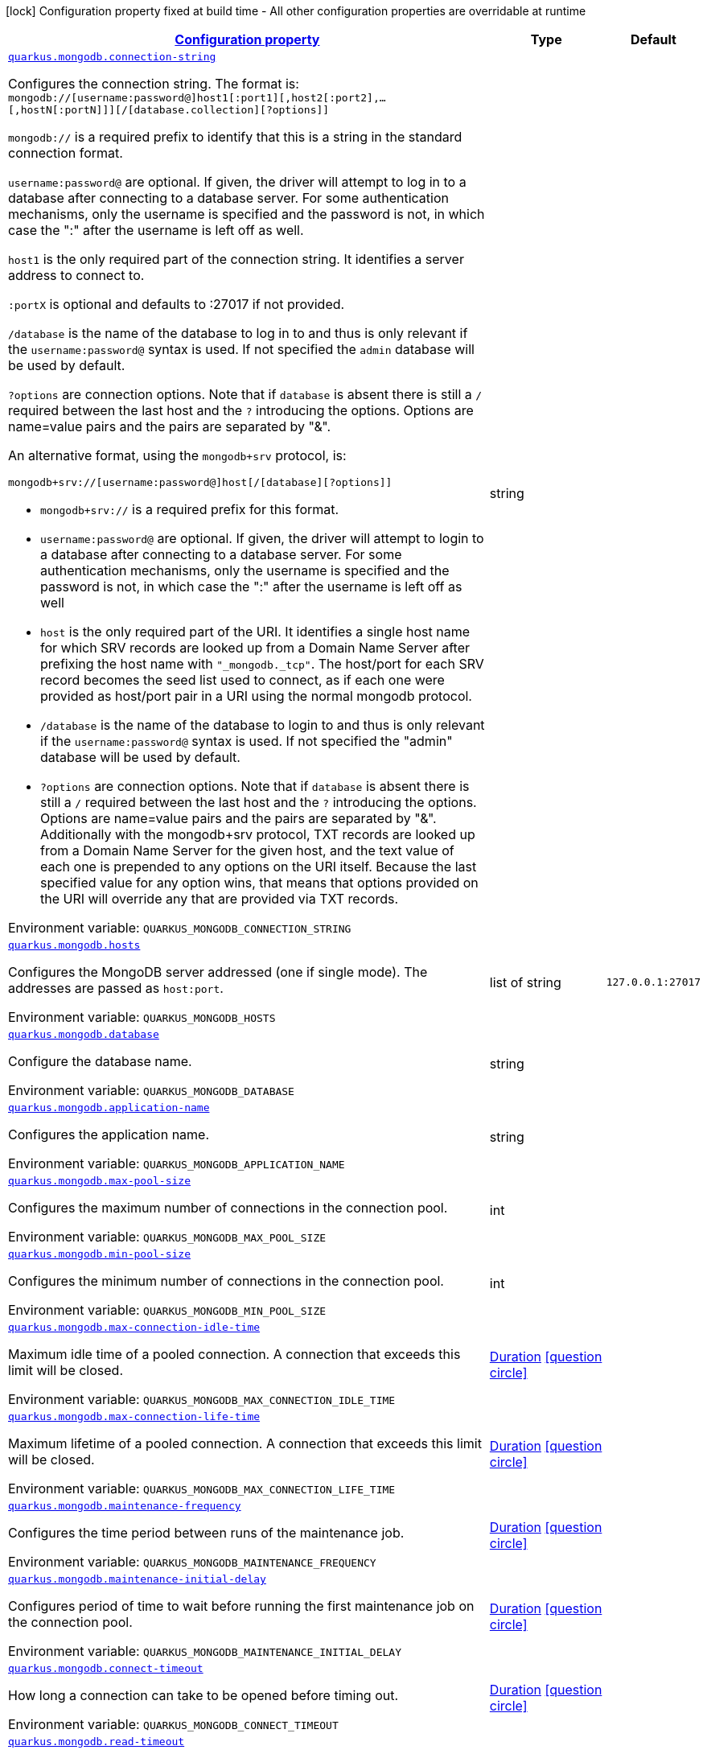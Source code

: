 
:summaryTableId: quarkus-mongodb-mongodb-config
[.configuration-legend]
icon:lock[title=Fixed at build time] Configuration property fixed at build time - All other configuration properties are overridable at runtime
[.configuration-reference, cols="80,.^10,.^10"]
|===

h|[[quarkus-mongodb-mongodb-config_configuration]]link:#quarkus-mongodb-mongodb-config_configuration[Configuration property]

h|Type
h|Default

a| [[quarkus-mongodb-mongodb-config_quarkus.mongodb.connection-string]]`link:#quarkus-mongodb-mongodb-config_quarkus.mongodb.connection-string[quarkus.mongodb.connection-string]`


[.description]
--
Configures the connection string. The format is: `mongodb://++[++username:password@++]++host1++[++:port1++][++,host2++[++:port2++]++,...++[++,hostN++[++:portN++]]][++/++[++database.collection++][++?options++]]++`

`mongodb://` is a required prefix to identify that this is a string in the standard connection format.

`username:password@` are optional. If given, the driver will attempt to log in to a database after connecting to a database server. For some authentication mechanisms, only the username is specified and the password is not, in which case the ":" after the username is left off as well.

`host1` is the only required part of the connection string. It identifies a server address to connect to.

`:portX` is optional and defaults to :27017 if not provided.

`/database` is the name of the database to log in to and thus is only relevant if the `username:password@` syntax is used. If not specified the `admin` database will be used by default.

`?options` are connection options. Note that if `database` is absent there is still a `/` required between the last host and the `?` introducing the options. Options are name=value pairs and the pairs are separated by "&".

An alternative format, using the `mongodb{plus}srv` protocol, is:

```
mongodb+srv://[username:password@]host[/[database][?options]]
```



 - `mongodb{plus}srv://` is a required prefix for this format.
 - `username:password@` are optional. If given, the driver will attempt to login to a database after connecting to a database server. For some authentication mechanisms, only the username is specified and the password is not, in which case the ":" after the username is left off as well
 - `host` is the only required part of the URI. It identifies a single host name for which SRV records are looked up from a Domain Name Server after prefixing the host name with `"_mongodb._tcp"`. The host/port for each SRV record becomes the seed list used to connect, as if each one were provided as host/port pair in a URI using the normal mongodb protocol.
 - `/database` is the name of the database to login to and thus is only relevant if the `username:password@` syntax is used. If not specified the "admin" database will be used by default.
 - `?options` are connection options. Note that if `database` is absent there is still a `/` required between the last host and the `?` introducing the options. Options are name=value pairs and the pairs are separated by "&". Additionally with the mongodb{plus}srv protocol, TXT records are looked up from a Domain Name Server for the given host, and the text value of each one is prepended to any options on the URI itself. Because the last specified value for any option wins, that means that options provided on the URI will override any that are provided via TXT records.

ifdef::add-copy-button-to-env-var[]
Environment variable: env_var_with_copy_button:+++QUARKUS_MONGODB_CONNECTION_STRING+++[]
endif::add-copy-button-to-env-var[]
ifndef::add-copy-button-to-env-var[]
Environment variable: `+++QUARKUS_MONGODB_CONNECTION_STRING+++`
endif::add-copy-button-to-env-var[]
--|string 
|


a| [[quarkus-mongodb-mongodb-config_quarkus.mongodb.hosts]]`link:#quarkus-mongodb-mongodb-config_quarkus.mongodb.hosts[quarkus.mongodb.hosts]`


[.description]
--
Configures the MongoDB server addressed (one if single mode). The addresses are passed as `host:port`.

ifdef::add-copy-button-to-env-var[]
Environment variable: env_var_with_copy_button:+++QUARKUS_MONGODB_HOSTS+++[]
endif::add-copy-button-to-env-var[]
ifndef::add-copy-button-to-env-var[]
Environment variable: `+++QUARKUS_MONGODB_HOSTS+++`
endif::add-copy-button-to-env-var[]
--|list of string 
|`127.0.0.1:27017`


a| [[quarkus-mongodb-mongodb-config_quarkus.mongodb.database]]`link:#quarkus-mongodb-mongodb-config_quarkus.mongodb.database[quarkus.mongodb.database]`


[.description]
--
Configure the database name.

ifdef::add-copy-button-to-env-var[]
Environment variable: env_var_with_copy_button:+++QUARKUS_MONGODB_DATABASE+++[]
endif::add-copy-button-to-env-var[]
ifndef::add-copy-button-to-env-var[]
Environment variable: `+++QUARKUS_MONGODB_DATABASE+++`
endif::add-copy-button-to-env-var[]
--|string 
|


a| [[quarkus-mongodb-mongodb-config_quarkus.mongodb.application-name]]`link:#quarkus-mongodb-mongodb-config_quarkus.mongodb.application-name[quarkus.mongodb.application-name]`


[.description]
--
Configures the application name.

ifdef::add-copy-button-to-env-var[]
Environment variable: env_var_with_copy_button:+++QUARKUS_MONGODB_APPLICATION_NAME+++[]
endif::add-copy-button-to-env-var[]
ifndef::add-copy-button-to-env-var[]
Environment variable: `+++QUARKUS_MONGODB_APPLICATION_NAME+++`
endif::add-copy-button-to-env-var[]
--|string 
|


a| [[quarkus-mongodb-mongodb-config_quarkus.mongodb.max-pool-size]]`link:#quarkus-mongodb-mongodb-config_quarkus.mongodb.max-pool-size[quarkus.mongodb.max-pool-size]`


[.description]
--
Configures the maximum number of connections in the connection pool.

ifdef::add-copy-button-to-env-var[]
Environment variable: env_var_with_copy_button:+++QUARKUS_MONGODB_MAX_POOL_SIZE+++[]
endif::add-copy-button-to-env-var[]
ifndef::add-copy-button-to-env-var[]
Environment variable: `+++QUARKUS_MONGODB_MAX_POOL_SIZE+++`
endif::add-copy-button-to-env-var[]
--|int 
|


a| [[quarkus-mongodb-mongodb-config_quarkus.mongodb.min-pool-size]]`link:#quarkus-mongodb-mongodb-config_quarkus.mongodb.min-pool-size[quarkus.mongodb.min-pool-size]`


[.description]
--
Configures the minimum number of connections in the connection pool.

ifdef::add-copy-button-to-env-var[]
Environment variable: env_var_with_copy_button:+++QUARKUS_MONGODB_MIN_POOL_SIZE+++[]
endif::add-copy-button-to-env-var[]
ifndef::add-copy-button-to-env-var[]
Environment variable: `+++QUARKUS_MONGODB_MIN_POOL_SIZE+++`
endif::add-copy-button-to-env-var[]
--|int 
|


a| [[quarkus-mongodb-mongodb-config_quarkus.mongodb.max-connection-idle-time]]`link:#quarkus-mongodb-mongodb-config_quarkus.mongodb.max-connection-idle-time[quarkus.mongodb.max-connection-idle-time]`


[.description]
--
Maximum idle time of a pooled connection. A connection that exceeds this limit will be closed.

ifdef::add-copy-button-to-env-var[]
Environment variable: env_var_with_copy_button:+++QUARKUS_MONGODB_MAX_CONNECTION_IDLE_TIME+++[]
endif::add-copy-button-to-env-var[]
ifndef::add-copy-button-to-env-var[]
Environment variable: `+++QUARKUS_MONGODB_MAX_CONNECTION_IDLE_TIME+++`
endif::add-copy-button-to-env-var[]
--|link:https://docs.oracle.com/javase/8/docs/api/java/time/Duration.html[Duration]
  link:#duration-note-anchor-{summaryTableId}[icon:question-circle[], title=More information about the Duration format]
|


a| [[quarkus-mongodb-mongodb-config_quarkus.mongodb.max-connection-life-time]]`link:#quarkus-mongodb-mongodb-config_quarkus.mongodb.max-connection-life-time[quarkus.mongodb.max-connection-life-time]`


[.description]
--
Maximum lifetime of a pooled connection. A connection that exceeds this limit will be closed.

ifdef::add-copy-button-to-env-var[]
Environment variable: env_var_with_copy_button:+++QUARKUS_MONGODB_MAX_CONNECTION_LIFE_TIME+++[]
endif::add-copy-button-to-env-var[]
ifndef::add-copy-button-to-env-var[]
Environment variable: `+++QUARKUS_MONGODB_MAX_CONNECTION_LIFE_TIME+++`
endif::add-copy-button-to-env-var[]
--|link:https://docs.oracle.com/javase/8/docs/api/java/time/Duration.html[Duration]
  link:#duration-note-anchor-{summaryTableId}[icon:question-circle[], title=More information about the Duration format]
|


a| [[quarkus-mongodb-mongodb-config_quarkus.mongodb.maintenance-frequency]]`link:#quarkus-mongodb-mongodb-config_quarkus.mongodb.maintenance-frequency[quarkus.mongodb.maintenance-frequency]`


[.description]
--
Configures the time period between runs of the maintenance job.

ifdef::add-copy-button-to-env-var[]
Environment variable: env_var_with_copy_button:+++QUARKUS_MONGODB_MAINTENANCE_FREQUENCY+++[]
endif::add-copy-button-to-env-var[]
ifndef::add-copy-button-to-env-var[]
Environment variable: `+++QUARKUS_MONGODB_MAINTENANCE_FREQUENCY+++`
endif::add-copy-button-to-env-var[]
--|link:https://docs.oracle.com/javase/8/docs/api/java/time/Duration.html[Duration]
  link:#duration-note-anchor-{summaryTableId}[icon:question-circle[], title=More information about the Duration format]
|


a| [[quarkus-mongodb-mongodb-config_quarkus.mongodb.maintenance-initial-delay]]`link:#quarkus-mongodb-mongodb-config_quarkus.mongodb.maintenance-initial-delay[quarkus.mongodb.maintenance-initial-delay]`


[.description]
--
Configures period of time to wait before running the first maintenance job on the connection pool.

ifdef::add-copy-button-to-env-var[]
Environment variable: env_var_with_copy_button:+++QUARKUS_MONGODB_MAINTENANCE_INITIAL_DELAY+++[]
endif::add-copy-button-to-env-var[]
ifndef::add-copy-button-to-env-var[]
Environment variable: `+++QUARKUS_MONGODB_MAINTENANCE_INITIAL_DELAY+++`
endif::add-copy-button-to-env-var[]
--|link:https://docs.oracle.com/javase/8/docs/api/java/time/Duration.html[Duration]
  link:#duration-note-anchor-{summaryTableId}[icon:question-circle[], title=More information about the Duration format]
|


a| [[quarkus-mongodb-mongodb-config_quarkus.mongodb.connect-timeout]]`link:#quarkus-mongodb-mongodb-config_quarkus.mongodb.connect-timeout[quarkus.mongodb.connect-timeout]`


[.description]
--
How long a connection can take to be opened before timing out.

ifdef::add-copy-button-to-env-var[]
Environment variable: env_var_with_copy_button:+++QUARKUS_MONGODB_CONNECT_TIMEOUT+++[]
endif::add-copy-button-to-env-var[]
ifndef::add-copy-button-to-env-var[]
Environment variable: `+++QUARKUS_MONGODB_CONNECT_TIMEOUT+++`
endif::add-copy-button-to-env-var[]
--|link:https://docs.oracle.com/javase/8/docs/api/java/time/Duration.html[Duration]
  link:#duration-note-anchor-{summaryTableId}[icon:question-circle[], title=More information about the Duration format]
|


a| [[quarkus-mongodb-mongodb-config_quarkus.mongodb.read-timeout]]`link:#quarkus-mongodb-mongodb-config_quarkus.mongodb.read-timeout[quarkus.mongodb.read-timeout]`


[.description]
--
How long a socket read can take before timing out.

ifdef::add-copy-button-to-env-var[]
Environment variable: env_var_with_copy_button:+++QUARKUS_MONGODB_READ_TIMEOUT+++[]
endif::add-copy-button-to-env-var[]
ifndef::add-copy-button-to-env-var[]
Environment variable: `+++QUARKUS_MONGODB_READ_TIMEOUT+++`
endif::add-copy-button-to-env-var[]
--|link:https://docs.oracle.com/javase/8/docs/api/java/time/Duration.html[Duration]
  link:#duration-note-anchor-{summaryTableId}[icon:question-circle[], title=More information about the Duration format]
|


a| [[quarkus-mongodb-mongodb-config_quarkus.mongodb.tls-insecure]]`link:#quarkus-mongodb-mongodb-config_quarkus.mongodb.tls-insecure[quarkus.mongodb.tls-insecure]`


[.description]
--
If connecting with TLS, this option enables insecure TLS connections.

ifdef::add-copy-button-to-env-var[]
Environment variable: env_var_with_copy_button:+++QUARKUS_MONGODB_TLS_INSECURE+++[]
endif::add-copy-button-to-env-var[]
ifndef::add-copy-button-to-env-var[]
Environment variable: `+++QUARKUS_MONGODB_TLS_INSECURE+++`
endif::add-copy-button-to-env-var[]
--|boolean 
|`false`


a| [[quarkus-mongodb-mongodb-config_quarkus.mongodb.tls]]`link:#quarkus-mongodb-mongodb-config_quarkus.mongodb.tls[quarkus.mongodb.tls]`


[.description]
--
Whether to connect using TLS.

ifdef::add-copy-button-to-env-var[]
Environment variable: env_var_with_copy_button:+++QUARKUS_MONGODB_TLS+++[]
endif::add-copy-button-to-env-var[]
ifndef::add-copy-button-to-env-var[]
Environment variable: `+++QUARKUS_MONGODB_TLS+++`
endif::add-copy-button-to-env-var[]
--|boolean 
|`false`


a| [[quarkus-mongodb-mongodb-config_quarkus.mongodb.replica-set-name]]`link:#quarkus-mongodb-mongodb-config_quarkus.mongodb.replica-set-name[quarkus.mongodb.replica-set-name]`


[.description]
--
Implies that the hosts given are a seed list, and the driver will attempt to find all members of the set.

ifdef::add-copy-button-to-env-var[]
Environment variable: env_var_with_copy_button:+++QUARKUS_MONGODB_REPLICA_SET_NAME+++[]
endif::add-copy-button-to-env-var[]
ifndef::add-copy-button-to-env-var[]
Environment variable: `+++QUARKUS_MONGODB_REPLICA_SET_NAME+++`
endif::add-copy-button-to-env-var[]
--|string 
|


a| [[quarkus-mongodb-mongodb-config_quarkus.mongodb.server-selection-timeout]]`link:#quarkus-mongodb-mongodb-config_quarkus.mongodb.server-selection-timeout[quarkus.mongodb.server-selection-timeout]`


[.description]
--
How long the driver will wait for server selection to succeed before throwing an exception.

ifdef::add-copy-button-to-env-var[]
Environment variable: env_var_with_copy_button:+++QUARKUS_MONGODB_SERVER_SELECTION_TIMEOUT+++[]
endif::add-copy-button-to-env-var[]
ifndef::add-copy-button-to-env-var[]
Environment variable: `+++QUARKUS_MONGODB_SERVER_SELECTION_TIMEOUT+++`
endif::add-copy-button-to-env-var[]
--|link:https://docs.oracle.com/javase/8/docs/api/java/time/Duration.html[Duration]
  link:#duration-note-anchor-{summaryTableId}[icon:question-circle[], title=More information about the Duration format]
|


a| [[quarkus-mongodb-mongodb-config_quarkus.mongodb.local-threshold]]`link:#quarkus-mongodb-mongodb-config_quarkus.mongodb.local-threshold[quarkus.mongodb.local-threshold]`


[.description]
--
When choosing among multiple MongoDB servers to send a request, the driver will only send that request to a server whose ping time is less than or equal to the server with the fastest ping time plus the local threshold.

ifdef::add-copy-button-to-env-var[]
Environment variable: env_var_with_copy_button:+++QUARKUS_MONGODB_LOCAL_THRESHOLD+++[]
endif::add-copy-button-to-env-var[]
ifndef::add-copy-button-to-env-var[]
Environment variable: `+++QUARKUS_MONGODB_LOCAL_THRESHOLD+++`
endif::add-copy-button-to-env-var[]
--|link:https://docs.oracle.com/javase/8/docs/api/java/time/Duration.html[Duration]
  link:#duration-note-anchor-{summaryTableId}[icon:question-circle[], title=More information about the Duration format]
|


a| [[quarkus-mongodb-mongodb-config_quarkus.mongodb.heartbeat-frequency]]`link:#quarkus-mongodb-mongodb-config_quarkus.mongodb.heartbeat-frequency[quarkus.mongodb.heartbeat-frequency]`


[.description]
--
The frequency that the driver will attempt to determine the current state of each server in the cluster.

ifdef::add-copy-button-to-env-var[]
Environment variable: env_var_with_copy_button:+++QUARKUS_MONGODB_HEARTBEAT_FREQUENCY+++[]
endif::add-copy-button-to-env-var[]
ifndef::add-copy-button-to-env-var[]
Environment variable: `+++QUARKUS_MONGODB_HEARTBEAT_FREQUENCY+++`
endif::add-copy-button-to-env-var[]
--|link:https://docs.oracle.com/javase/8/docs/api/java/time/Duration.html[Duration]
  link:#duration-note-anchor-{summaryTableId}[icon:question-circle[], title=More information about the Duration format]
|


a| [[quarkus-mongodb-mongodb-config_quarkus.mongodb.read-concern]]`link:#quarkus-mongodb-mongodb-config_quarkus.mongodb.read-concern[quarkus.mongodb.read-concern]`


[.description]
--
Configures the read concern. Supported values are: `local++\|++majority++\|++linearizable++\|++snapshot++\|++available`

ifdef::add-copy-button-to-env-var[]
Environment variable: env_var_with_copy_button:+++QUARKUS_MONGODB_READ_CONCERN+++[]
endif::add-copy-button-to-env-var[]
ifndef::add-copy-button-to-env-var[]
Environment variable: `+++QUARKUS_MONGODB_READ_CONCERN+++`
endif::add-copy-button-to-env-var[]
--|string 
|


a| [[quarkus-mongodb-mongodb-config_quarkus.mongodb.read-preference]]`link:#quarkus-mongodb-mongodb-config_quarkus.mongodb.read-preference[quarkus.mongodb.read-preference]`


[.description]
--
Configures the read preference. Supported values are: `primary++\|++primaryPreferred++\|++secondary++\|++secondaryPreferred++\|++nearest`

ifdef::add-copy-button-to-env-var[]
Environment variable: env_var_with_copy_button:+++QUARKUS_MONGODB_READ_PREFERENCE+++[]
endif::add-copy-button-to-env-var[]
ifndef::add-copy-button-to-env-var[]
Environment variable: `+++QUARKUS_MONGODB_READ_PREFERENCE+++`
endif::add-copy-button-to-env-var[]
--|string 
|


a| [[quarkus-mongodb-mongodb-config_quarkus.mongodb.health.database]]`link:#quarkus-mongodb-mongodb-config_quarkus.mongodb.health.database[quarkus.mongodb.health.database]`


[.description]
--
The database used during the readiness health checks

ifdef::add-copy-button-to-env-var[]
Environment variable: env_var_with_copy_button:+++QUARKUS_MONGODB_HEALTH_DATABASE+++[]
endif::add-copy-button-to-env-var[]
ifndef::add-copy-button-to-env-var[]
Environment variable: `+++QUARKUS_MONGODB_HEALTH_DATABASE+++`
endif::add-copy-button-to-env-var[]
--|string 
|`admin`


a| [[quarkus-mongodb-mongodb-config_quarkus.mongodb.dns.server-host]]`link:#quarkus-mongodb-mongodb-config_quarkus.mongodb.dns.server-host[quarkus.mongodb.dns.server-host]`


[.description]
--
This property configures the DNS server. If the server is not set, it tries to read the first `nameserver` from `/etc /resolv.conf` (if the file exists), otherwise fallback to the default.

ifdef::add-copy-button-to-env-var[]
Environment variable: env_var_with_copy_button:+++QUARKUS_MONGODB_DNS_SERVER_HOST+++[]
endif::add-copy-button-to-env-var[]
ifndef::add-copy-button-to-env-var[]
Environment variable: `+++QUARKUS_MONGODB_DNS_SERVER_HOST+++`
endif::add-copy-button-to-env-var[]
--|string 
|


a| [[quarkus-mongodb-mongodb-config_quarkus.mongodb.dns.server-port]]`link:#quarkus-mongodb-mongodb-config_quarkus.mongodb.dns.server-port[quarkus.mongodb.dns.server-port]`


[.description]
--
This property configures the DNS server port.

ifdef::add-copy-button-to-env-var[]
Environment variable: env_var_with_copy_button:+++QUARKUS_MONGODB_DNS_SERVER_PORT+++[]
endif::add-copy-button-to-env-var[]
ifndef::add-copy-button-to-env-var[]
Environment variable: `+++QUARKUS_MONGODB_DNS_SERVER_PORT+++`
endif::add-copy-button-to-env-var[]
--|int 
|`53`


a| [[quarkus-mongodb-mongodb-config_quarkus.mongodb.dns.lookup-timeout]]`link:#quarkus-mongodb-mongodb-config_quarkus.mongodb.dns.lookup-timeout[quarkus.mongodb.dns.lookup-timeout]`


[.description]
--
If `native.dns.use-vertx-dns-resolver` is set to `true`, this property configures the DNS lookup timeout duration.

ifdef::add-copy-button-to-env-var[]
Environment variable: env_var_with_copy_button:+++QUARKUS_MONGODB_DNS_LOOKUP_TIMEOUT+++[]
endif::add-copy-button-to-env-var[]
ifndef::add-copy-button-to-env-var[]
Environment variable: `+++QUARKUS_MONGODB_DNS_LOOKUP_TIMEOUT+++`
endif::add-copy-button-to-env-var[]
--|link:https://docs.oracle.com/javase/8/docs/api/java/time/Duration.html[Duration]
  link:#duration-note-anchor-{summaryTableId}[icon:question-circle[], title=More information about the Duration format]
|`5S`


a| [[quarkus-mongodb-mongodb-config_quarkus.mongodb.dns.log-activity]]`link:#quarkus-mongodb-mongodb-config_quarkus.mongodb.dns.log-activity[quarkus.mongodb.dns.log-activity]`


[.description]
--
This property enables the logging ot the DNS lookup. It can be useful to understand why the lookup fails.

ifdef::add-copy-button-to-env-var[]
Environment variable: env_var_with_copy_button:+++QUARKUS_MONGODB_DNS_LOG_ACTIVITY+++[]
endif::add-copy-button-to-env-var[]
ifndef::add-copy-button-to-env-var[]
Environment variable: `+++QUARKUS_MONGODB_DNS_LOG_ACTIVITY+++`
endif::add-copy-button-to-env-var[]
--|boolean 
|`false`


a| [[quarkus-mongodb-mongodb-config_quarkus.mongodb.-mongo-client-configs-.connection-string]]`link:#quarkus-mongodb-mongodb-config_quarkus.mongodb.-mongo-client-configs-.connection-string[quarkus.mongodb."mongo-client-configs".connection-string]`


[.description]
--
Configures the connection string. The format is: `mongodb://++[++username:password@++]++host1++[++:port1++][++,host2++[++:port2++]++,...++[++,hostN++[++:portN++]]][++/++[++database.collection++][++?options++]]++`

`mongodb://` is a required prefix to identify that this is a string in the standard connection format.

`username:password@` are optional. If given, the driver will attempt to log in to a database after connecting to a database server. For some authentication mechanisms, only the username is specified and the password is not, in which case the ":" after the username is left off as well.

`host1` is the only required part of the connection string. It identifies a server address to connect to.

`:portX` is optional and defaults to :27017 if not provided.

`/database` is the name of the database to log in to and thus is only relevant if the `username:password@` syntax is used. If not specified the `admin` database will be used by default.

`?options` are connection options. Note that if `database` is absent there is still a `/` required between the last host and the `?` introducing the options. Options are name=value pairs and the pairs are separated by "&".

An alternative format, using the `mongodb{plus}srv` protocol, is:

```
mongodb+srv://[username:password@]host[/[database][?options]]
```



 - `mongodb{plus}srv://` is a required prefix for this format.
 - `username:password@` are optional. If given, the driver will attempt to login to a database after connecting to a database server. For some authentication mechanisms, only the username is specified and the password is not, in which case the ":" after the username is left off as well
 - `host` is the only required part of the URI. It identifies a single host name for which SRV records are looked up from a Domain Name Server after prefixing the host name with `"_mongodb._tcp"`. The host/port for each SRV record becomes the seed list used to connect, as if each one were provided as host/port pair in a URI using the normal mongodb protocol.
 - `/database` is the name of the database to login to and thus is only relevant if the `username:password@` syntax is used. If not specified the "admin" database will be used by default.
 - `?options` are connection options. Note that if `database` is absent there is still a `/` required between the last host and the `?` introducing the options. Options are name=value pairs and the pairs are separated by "&". Additionally with the mongodb{plus}srv protocol, TXT records are looked up from a Domain Name Server for the given host, and the text value of each one is prepended to any options on the URI itself. Because the last specified value for any option wins, that means that options provided on the URI will override any that are provided via TXT records.

ifdef::add-copy-button-to-env-var[]
Environment variable: env_var_with_copy_button:+++QUARKUS_MONGODB__MONGO_CLIENT_CONFIGS__CONNECTION_STRING+++[]
endif::add-copy-button-to-env-var[]
ifndef::add-copy-button-to-env-var[]
Environment variable: `+++QUARKUS_MONGODB__MONGO_CLIENT_CONFIGS__CONNECTION_STRING+++`
endif::add-copy-button-to-env-var[]
--|string 
|


a| [[quarkus-mongodb-mongodb-config_quarkus.mongodb.-mongo-client-configs-.hosts]]`link:#quarkus-mongodb-mongodb-config_quarkus.mongodb.-mongo-client-configs-.hosts[quarkus.mongodb."mongo-client-configs".hosts]`


[.description]
--
Configures the MongoDB server addressed (one if single mode). The addresses are passed as `host:port`.

ifdef::add-copy-button-to-env-var[]
Environment variable: env_var_with_copy_button:+++QUARKUS_MONGODB__MONGO_CLIENT_CONFIGS__HOSTS+++[]
endif::add-copy-button-to-env-var[]
ifndef::add-copy-button-to-env-var[]
Environment variable: `+++QUARKUS_MONGODB__MONGO_CLIENT_CONFIGS__HOSTS+++`
endif::add-copy-button-to-env-var[]
--|list of string 
|`127.0.0.1:27017`


a| [[quarkus-mongodb-mongodb-config_quarkus.mongodb.-mongo-client-configs-.database]]`link:#quarkus-mongodb-mongodb-config_quarkus.mongodb.-mongo-client-configs-.database[quarkus.mongodb."mongo-client-configs".database]`


[.description]
--
Configure the database name.

ifdef::add-copy-button-to-env-var[]
Environment variable: env_var_with_copy_button:+++QUARKUS_MONGODB__MONGO_CLIENT_CONFIGS__DATABASE+++[]
endif::add-copy-button-to-env-var[]
ifndef::add-copy-button-to-env-var[]
Environment variable: `+++QUARKUS_MONGODB__MONGO_CLIENT_CONFIGS__DATABASE+++`
endif::add-copy-button-to-env-var[]
--|string 
|


a| [[quarkus-mongodb-mongodb-config_quarkus.mongodb.-mongo-client-configs-.application-name]]`link:#quarkus-mongodb-mongodb-config_quarkus.mongodb.-mongo-client-configs-.application-name[quarkus.mongodb."mongo-client-configs".application-name]`


[.description]
--
Configures the application name.

ifdef::add-copy-button-to-env-var[]
Environment variable: env_var_with_copy_button:+++QUARKUS_MONGODB__MONGO_CLIENT_CONFIGS__APPLICATION_NAME+++[]
endif::add-copy-button-to-env-var[]
ifndef::add-copy-button-to-env-var[]
Environment variable: `+++QUARKUS_MONGODB__MONGO_CLIENT_CONFIGS__APPLICATION_NAME+++`
endif::add-copy-button-to-env-var[]
--|string 
|


a| [[quarkus-mongodb-mongodb-config_quarkus.mongodb.-mongo-client-configs-.max-pool-size]]`link:#quarkus-mongodb-mongodb-config_quarkus.mongodb.-mongo-client-configs-.max-pool-size[quarkus.mongodb."mongo-client-configs".max-pool-size]`


[.description]
--
Configures the maximum number of connections in the connection pool.

ifdef::add-copy-button-to-env-var[]
Environment variable: env_var_with_copy_button:+++QUARKUS_MONGODB__MONGO_CLIENT_CONFIGS__MAX_POOL_SIZE+++[]
endif::add-copy-button-to-env-var[]
ifndef::add-copy-button-to-env-var[]
Environment variable: `+++QUARKUS_MONGODB__MONGO_CLIENT_CONFIGS__MAX_POOL_SIZE+++`
endif::add-copy-button-to-env-var[]
--|int 
|


a| [[quarkus-mongodb-mongodb-config_quarkus.mongodb.-mongo-client-configs-.min-pool-size]]`link:#quarkus-mongodb-mongodb-config_quarkus.mongodb.-mongo-client-configs-.min-pool-size[quarkus.mongodb."mongo-client-configs".min-pool-size]`


[.description]
--
Configures the minimum number of connections in the connection pool.

ifdef::add-copy-button-to-env-var[]
Environment variable: env_var_with_copy_button:+++QUARKUS_MONGODB__MONGO_CLIENT_CONFIGS__MIN_POOL_SIZE+++[]
endif::add-copy-button-to-env-var[]
ifndef::add-copy-button-to-env-var[]
Environment variable: `+++QUARKUS_MONGODB__MONGO_CLIENT_CONFIGS__MIN_POOL_SIZE+++`
endif::add-copy-button-to-env-var[]
--|int 
|


a| [[quarkus-mongodb-mongodb-config_quarkus.mongodb.-mongo-client-configs-.max-connection-idle-time]]`link:#quarkus-mongodb-mongodb-config_quarkus.mongodb.-mongo-client-configs-.max-connection-idle-time[quarkus.mongodb."mongo-client-configs".max-connection-idle-time]`


[.description]
--
Maximum idle time of a pooled connection. A connection that exceeds this limit will be closed.

ifdef::add-copy-button-to-env-var[]
Environment variable: env_var_with_copy_button:+++QUARKUS_MONGODB__MONGO_CLIENT_CONFIGS__MAX_CONNECTION_IDLE_TIME+++[]
endif::add-copy-button-to-env-var[]
ifndef::add-copy-button-to-env-var[]
Environment variable: `+++QUARKUS_MONGODB__MONGO_CLIENT_CONFIGS__MAX_CONNECTION_IDLE_TIME+++`
endif::add-copy-button-to-env-var[]
--|link:https://docs.oracle.com/javase/8/docs/api/java/time/Duration.html[Duration]
  link:#duration-note-anchor-{summaryTableId}[icon:question-circle[], title=More information about the Duration format]
|


a| [[quarkus-mongodb-mongodb-config_quarkus.mongodb.-mongo-client-configs-.max-connection-life-time]]`link:#quarkus-mongodb-mongodb-config_quarkus.mongodb.-mongo-client-configs-.max-connection-life-time[quarkus.mongodb."mongo-client-configs".max-connection-life-time]`


[.description]
--
Maximum lifetime of a pooled connection. A connection that exceeds this limit will be closed.

ifdef::add-copy-button-to-env-var[]
Environment variable: env_var_with_copy_button:+++QUARKUS_MONGODB__MONGO_CLIENT_CONFIGS__MAX_CONNECTION_LIFE_TIME+++[]
endif::add-copy-button-to-env-var[]
ifndef::add-copy-button-to-env-var[]
Environment variable: `+++QUARKUS_MONGODB__MONGO_CLIENT_CONFIGS__MAX_CONNECTION_LIFE_TIME+++`
endif::add-copy-button-to-env-var[]
--|link:https://docs.oracle.com/javase/8/docs/api/java/time/Duration.html[Duration]
  link:#duration-note-anchor-{summaryTableId}[icon:question-circle[], title=More information about the Duration format]
|


a| [[quarkus-mongodb-mongodb-config_quarkus.mongodb.-mongo-client-configs-.maintenance-frequency]]`link:#quarkus-mongodb-mongodb-config_quarkus.mongodb.-mongo-client-configs-.maintenance-frequency[quarkus.mongodb."mongo-client-configs".maintenance-frequency]`


[.description]
--
Configures the time period between runs of the maintenance job.

ifdef::add-copy-button-to-env-var[]
Environment variable: env_var_with_copy_button:+++QUARKUS_MONGODB__MONGO_CLIENT_CONFIGS__MAINTENANCE_FREQUENCY+++[]
endif::add-copy-button-to-env-var[]
ifndef::add-copy-button-to-env-var[]
Environment variable: `+++QUARKUS_MONGODB__MONGO_CLIENT_CONFIGS__MAINTENANCE_FREQUENCY+++`
endif::add-copy-button-to-env-var[]
--|link:https://docs.oracle.com/javase/8/docs/api/java/time/Duration.html[Duration]
  link:#duration-note-anchor-{summaryTableId}[icon:question-circle[], title=More information about the Duration format]
|


a| [[quarkus-mongodb-mongodb-config_quarkus.mongodb.-mongo-client-configs-.maintenance-initial-delay]]`link:#quarkus-mongodb-mongodb-config_quarkus.mongodb.-mongo-client-configs-.maintenance-initial-delay[quarkus.mongodb."mongo-client-configs".maintenance-initial-delay]`


[.description]
--
Configures period of time to wait before running the first maintenance job on the connection pool.

ifdef::add-copy-button-to-env-var[]
Environment variable: env_var_with_copy_button:+++QUARKUS_MONGODB__MONGO_CLIENT_CONFIGS__MAINTENANCE_INITIAL_DELAY+++[]
endif::add-copy-button-to-env-var[]
ifndef::add-copy-button-to-env-var[]
Environment variable: `+++QUARKUS_MONGODB__MONGO_CLIENT_CONFIGS__MAINTENANCE_INITIAL_DELAY+++`
endif::add-copy-button-to-env-var[]
--|link:https://docs.oracle.com/javase/8/docs/api/java/time/Duration.html[Duration]
  link:#duration-note-anchor-{summaryTableId}[icon:question-circle[], title=More information about the Duration format]
|


a| [[quarkus-mongodb-mongodb-config_quarkus.mongodb.-mongo-client-configs-.connect-timeout]]`link:#quarkus-mongodb-mongodb-config_quarkus.mongodb.-mongo-client-configs-.connect-timeout[quarkus.mongodb."mongo-client-configs".connect-timeout]`


[.description]
--
How long a connection can take to be opened before timing out.

ifdef::add-copy-button-to-env-var[]
Environment variable: env_var_with_copy_button:+++QUARKUS_MONGODB__MONGO_CLIENT_CONFIGS__CONNECT_TIMEOUT+++[]
endif::add-copy-button-to-env-var[]
ifndef::add-copy-button-to-env-var[]
Environment variable: `+++QUARKUS_MONGODB__MONGO_CLIENT_CONFIGS__CONNECT_TIMEOUT+++`
endif::add-copy-button-to-env-var[]
--|link:https://docs.oracle.com/javase/8/docs/api/java/time/Duration.html[Duration]
  link:#duration-note-anchor-{summaryTableId}[icon:question-circle[], title=More information about the Duration format]
|


a| [[quarkus-mongodb-mongodb-config_quarkus.mongodb.-mongo-client-configs-.read-timeout]]`link:#quarkus-mongodb-mongodb-config_quarkus.mongodb.-mongo-client-configs-.read-timeout[quarkus.mongodb."mongo-client-configs".read-timeout]`


[.description]
--
How long a socket read can take before timing out.

ifdef::add-copy-button-to-env-var[]
Environment variable: env_var_with_copy_button:+++QUARKUS_MONGODB__MONGO_CLIENT_CONFIGS__READ_TIMEOUT+++[]
endif::add-copy-button-to-env-var[]
ifndef::add-copy-button-to-env-var[]
Environment variable: `+++QUARKUS_MONGODB__MONGO_CLIENT_CONFIGS__READ_TIMEOUT+++`
endif::add-copy-button-to-env-var[]
--|link:https://docs.oracle.com/javase/8/docs/api/java/time/Duration.html[Duration]
  link:#duration-note-anchor-{summaryTableId}[icon:question-circle[], title=More information about the Duration format]
|


a| [[quarkus-mongodb-mongodb-config_quarkus.mongodb.-mongo-client-configs-.tls-insecure]]`link:#quarkus-mongodb-mongodb-config_quarkus.mongodb.-mongo-client-configs-.tls-insecure[quarkus.mongodb."mongo-client-configs".tls-insecure]`


[.description]
--
If connecting with TLS, this option enables insecure TLS connections.

ifdef::add-copy-button-to-env-var[]
Environment variable: env_var_with_copy_button:+++QUARKUS_MONGODB__MONGO_CLIENT_CONFIGS__TLS_INSECURE+++[]
endif::add-copy-button-to-env-var[]
ifndef::add-copy-button-to-env-var[]
Environment variable: `+++QUARKUS_MONGODB__MONGO_CLIENT_CONFIGS__TLS_INSECURE+++`
endif::add-copy-button-to-env-var[]
--|boolean 
|`false`


a| [[quarkus-mongodb-mongodb-config_quarkus.mongodb.-mongo-client-configs-.tls]]`link:#quarkus-mongodb-mongodb-config_quarkus.mongodb.-mongo-client-configs-.tls[quarkus.mongodb."mongo-client-configs".tls]`


[.description]
--
Whether to connect using TLS.

ifdef::add-copy-button-to-env-var[]
Environment variable: env_var_with_copy_button:+++QUARKUS_MONGODB__MONGO_CLIENT_CONFIGS__TLS+++[]
endif::add-copy-button-to-env-var[]
ifndef::add-copy-button-to-env-var[]
Environment variable: `+++QUARKUS_MONGODB__MONGO_CLIENT_CONFIGS__TLS+++`
endif::add-copy-button-to-env-var[]
--|boolean 
|`false`


a| [[quarkus-mongodb-mongodb-config_quarkus.mongodb.-mongo-client-configs-.replica-set-name]]`link:#quarkus-mongodb-mongodb-config_quarkus.mongodb.-mongo-client-configs-.replica-set-name[quarkus.mongodb."mongo-client-configs".replica-set-name]`


[.description]
--
Implies that the hosts given are a seed list, and the driver will attempt to find all members of the set.

ifdef::add-copy-button-to-env-var[]
Environment variable: env_var_with_copy_button:+++QUARKUS_MONGODB__MONGO_CLIENT_CONFIGS__REPLICA_SET_NAME+++[]
endif::add-copy-button-to-env-var[]
ifndef::add-copy-button-to-env-var[]
Environment variable: `+++QUARKUS_MONGODB__MONGO_CLIENT_CONFIGS__REPLICA_SET_NAME+++`
endif::add-copy-button-to-env-var[]
--|string 
|


a| [[quarkus-mongodb-mongodb-config_quarkus.mongodb.-mongo-client-configs-.server-selection-timeout]]`link:#quarkus-mongodb-mongodb-config_quarkus.mongodb.-mongo-client-configs-.server-selection-timeout[quarkus.mongodb."mongo-client-configs".server-selection-timeout]`


[.description]
--
How long the driver will wait for server selection to succeed before throwing an exception.

ifdef::add-copy-button-to-env-var[]
Environment variable: env_var_with_copy_button:+++QUARKUS_MONGODB__MONGO_CLIENT_CONFIGS__SERVER_SELECTION_TIMEOUT+++[]
endif::add-copy-button-to-env-var[]
ifndef::add-copy-button-to-env-var[]
Environment variable: `+++QUARKUS_MONGODB__MONGO_CLIENT_CONFIGS__SERVER_SELECTION_TIMEOUT+++`
endif::add-copy-button-to-env-var[]
--|link:https://docs.oracle.com/javase/8/docs/api/java/time/Duration.html[Duration]
  link:#duration-note-anchor-{summaryTableId}[icon:question-circle[], title=More information about the Duration format]
|


a| [[quarkus-mongodb-mongodb-config_quarkus.mongodb.-mongo-client-configs-.local-threshold]]`link:#quarkus-mongodb-mongodb-config_quarkus.mongodb.-mongo-client-configs-.local-threshold[quarkus.mongodb."mongo-client-configs".local-threshold]`


[.description]
--
When choosing among multiple MongoDB servers to send a request, the driver will only send that request to a server whose ping time is less than or equal to the server with the fastest ping time plus the local threshold.

ifdef::add-copy-button-to-env-var[]
Environment variable: env_var_with_copy_button:+++QUARKUS_MONGODB__MONGO_CLIENT_CONFIGS__LOCAL_THRESHOLD+++[]
endif::add-copy-button-to-env-var[]
ifndef::add-copy-button-to-env-var[]
Environment variable: `+++QUARKUS_MONGODB__MONGO_CLIENT_CONFIGS__LOCAL_THRESHOLD+++`
endif::add-copy-button-to-env-var[]
--|link:https://docs.oracle.com/javase/8/docs/api/java/time/Duration.html[Duration]
  link:#duration-note-anchor-{summaryTableId}[icon:question-circle[], title=More information about the Duration format]
|


a| [[quarkus-mongodb-mongodb-config_quarkus.mongodb.-mongo-client-configs-.heartbeat-frequency]]`link:#quarkus-mongodb-mongodb-config_quarkus.mongodb.-mongo-client-configs-.heartbeat-frequency[quarkus.mongodb."mongo-client-configs".heartbeat-frequency]`


[.description]
--
The frequency that the driver will attempt to determine the current state of each server in the cluster.

ifdef::add-copy-button-to-env-var[]
Environment variable: env_var_with_copy_button:+++QUARKUS_MONGODB__MONGO_CLIENT_CONFIGS__HEARTBEAT_FREQUENCY+++[]
endif::add-copy-button-to-env-var[]
ifndef::add-copy-button-to-env-var[]
Environment variable: `+++QUARKUS_MONGODB__MONGO_CLIENT_CONFIGS__HEARTBEAT_FREQUENCY+++`
endif::add-copy-button-to-env-var[]
--|link:https://docs.oracle.com/javase/8/docs/api/java/time/Duration.html[Duration]
  link:#duration-note-anchor-{summaryTableId}[icon:question-circle[], title=More information about the Duration format]
|


a| [[quarkus-mongodb-mongodb-config_quarkus.mongodb.-mongo-client-configs-.read-concern]]`link:#quarkus-mongodb-mongodb-config_quarkus.mongodb.-mongo-client-configs-.read-concern[quarkus.mongodb."mongo-client-configs".read-concern]`


[.description]
--
Configures the read concern. Supported values are: `local++\|++majority++\|++linearizable++\|++snapshot++\|++available`

ifdef::add-copy-button-to-env-var[]
Environment variable: env_var_with_copy_button:+++QUARKUS_MONGODB__MONGO_CLIENT_CONFIGS__READ_CONCERN+++[]
endif::add-copy-button-to-env-var[]
ifndef::add-copy-button-to-env-var[]
Environment variable: `+++QUARKUS_MONGODB__MONGO_CLIENT_CONFIGS__READ_CONCERN+++`
endif::add-copy-button-to-env-var[]
--|string 
|


a| [[quarkus-mongodb-mongodb-config_quarkus.mongodb.-mongo-client-configs-.read-preference]]`link:#quarkus-mongodb-mongodb-config_quarkus.mongodb.-mongo-client-configs-.read-preference[quarkus.mongodb."mongo-client-configs".read-preference]`


[.description]
--
Configures the read preference. Supported values are: `primary++\|++primaryPreferred++\|++secondary++\|++secondaryPreferred++\|++nearest`

ifdef::add-copy-button-to-env-var[]
Environment variable: env_var_with_copy_button:+++QUARKUS_MONGODB__MONGO_CLIENT_CONFIGS__READ_PREFERENCE+++[]
endif::add-copy-button-to-env-var[]
ifndef::add-copy-button-to-env-var[]
Environment variable: `+++QUARKUS_MONGODB__MONGO_CLIENT_CONFIGS__READ_PREFERENCE+++`
endif::add-copy-button-to-env-var[]
--|string 
|


a| [[quarkus-mongodb-mongodb-config_quarkus.mongodb.-mongo-client-configs-.health.database]]`link:#quarkus-mongodb-mongodb-config_quarkus.mongodb.-mongo-client-configs-.health.database[quarkus.mongodb."mongo-client-configs".health.database]`


[.description]
--
The database used during the readiness health checks

ifdef::add-copy-button-to-env-var[]
Environment variable: env_var_with_copy_button:+++QUARKUS_MONGODB__MONGO_CLIENT_CONFIGS__HEALTH_DATABASE+++[]
endif::add-copy-button-to-env-var[]
ifndef::add-copy-button-to-env-var[]
Environment variable: `+++QUARKUS_MONGODB__MONGO_CLIENT_CONFIGS__HEALTH_DATABASE+++`
endif::add-copy-button-to-env-var[]
--|string 
|`admin`


h|[[quarkus-mongodb-mongodb-config_quarkus.mongodb.write-concern-write-concern]]link:#quarkus-mongodb-mongodb-config_quarkus.mongodb.write-concern-write-concern[Write concern]

h|Type
h|Default

a| [[quarkus-mongodb-mongodb-config_quarkus.mongodb.write-concern.safe]]`link:#quarkus-mongodb-mongodb-config_quarkus.mongodb.write-concern.safe[quarkus.mongodb.write-concern.safe]`


[.description]
--
Configures the safety. If set to `true`: the driver ensures that all writes are acknowledged by the MongoDB server, or else throws an exception. (see also `w` and `wtimeoutMS`). If set fo
 - `false`: the driver does not ensure that all writes are acknowledged by the MongoDB server.

ifdef::add-copy-button-to-env-var[]
Environment variable: env_var_with_copy_button:+++QUARKUS_MONGODB_WRITE_CONCERN_SAFE+++[]
endif::add-copy-button-to-env-var[]
ifndef::add-copy-button-to-env-var[]
Environment variable: `+++QUARKUS_MONGODB_WRITE_CONCERN_SAFE+++`
endif::add-copy-button-to-env-var[]
--|boolean 
|`true`


a| [[quarkus-mongodb-mongodb-config_quarkus.mongodb.write-concern.journal]]`link:#quarkus-mongodb-mongodb-config_quarkus.mongodb.write-concern.journal[quarkus.mongodb.write-concern.journal]`


[.description]
--
Configures the journal writing aspect. If set to `true`: the driver waits for the server to group commit to the journal file on disk. If set to `false`: the driver does not wait for the server to group commit to the journal file on disk.

ifdef::add-copy-button-to-env-var[]
Environment variable: env_var_with_copy_button:+++QUARKUS_MONGODB_WRITE_CONCERN_JOURNAL+++[]
endif::add-copy-button-to-env-var[]
ifndef::add-copy-button-to-env-var[]
Environment variable: `+++QUARKUS_MONGODB_WRITE_CONCERN_JOURNAL+++`
endif::add-copy-button-to-env-var[]
--|boolean 
|`true`


a| [[quarkus-mongodb-mongodb-config_quarkus.mongodb.write-concern.w]]`link:#quarkus-mongodb-mongodb-config_quarkus.mongodb.write-concern.w[quarkus.mongodb.write-concern.w]`


[.description]
--
When set, the driver adds `w: wValue` to all write commands. It requires `safe` to be `true`. The value is typically a number, but can also be the `majority` string.

ifdef::add-copy-button-to-env-var[]
Environment variable: env_var_with_copy_button:+++QUARKUS_MONGODB_WRITE_CONCERN_W+++[]
endif::add-copy-button-to-env-var[]
ifndef::add-copy-button-to-env-var[]
Environment variable: `+++QUARKUS_MONGODB_WRITE_CONCERN_W+++`
endif::add-copy-button-to-env-var[]
--|string 
|


a| [[quarkus-mongodb-mongodb-config_quarkus.mongodb.write-concern.retry-writes]]`link:#quarkus-mongodb-mongodb-config_quarkus.mongodb.write-concern.retry-writes[quarkus.mongodb.write-concern.retry-writes]`


[.description]
--
If set to `true`, the driver will retry supported write operations if they fail due to a network error.

ifdef::add-copy-button-to-env-var[]
Environment variable: env_var_with_copy_button:+++QUARKUS_MONGODB_WRITE_CONCERN_RETRY_WRITES+++[]
endif::add-copy-button-to-env-var[]
ifndef::add-copy-button-to-env-var[]
Environment variable: `+++QUARKUS_MONGODB_WRITE_CONCERN_RETRY_WRITES+++`
endif::add-copy-button-to-env-var[]
--|boolean 
|`false`


a| [[quarkus-mongodb-mongodb-config_quarkus.mongodb.write-concern.w-timeout]]`link:#quarkus-mongodb-mongodb-config_quarkus.mongodb.write-concern.w-timeout[quarkus.mongodb.write-concern.w-timeout]`


[.description]
--
When set, the driver adds `wtimeout : ms` to all write commands. It requires `safe` to be `true`.

ifdef::add-copy-button-to-env-var[]
Environment variable: env_var_with_copy_button:+++QUARKUS_MONGODB_WRITE_CONCERN_W_TIMEOUT+++[]
endif::add-copy-button-to-env-var[]
ifndef::add-copy-button-to-env-var[]
Environment variable: `+++QUARKUS_MONGODB_WRITE_CONCERN_W_TIMEOUT+++`
endif::add-copy-button-to-env-var[]
--|link:https://docs.oracle.com/javase/8/docs/api/java/time/Duration.html[Duration]
  link:#duration-note-anchor-{summaryTableId}[icon:question-circle[], title=More information about the Duration format]
|


a| [[quarkus-mongodb-mongodb-config_quarkus.mongodb.-mongo-client-configs-.write-concern.safe]]`link:#quarkus-mongodb-mongodb-config_quarkus.mongodb.-mongo-client-configs-.write-concern.safe[quarkus.mongodb."mongo-client-configs".write-concern.safe]`


[.description]
--
Configures the safety. If set to `true`: the driver ensures that all writes are acknowledged by the MongoDB server, or else throws an exception. (see also `w` and `wtimeoutMS`). If set fo
 - `false`: the driver does not ensure that all writes are acknowledged by the MongoDB server.

ifdef::add-copy-button-to-env-var[]
Environment variable: env_var_with_copy_button:+++QUARKUS_MONGODB__MONGO_CLIENT_CONFIGS__WRITE_CONCERN_SAFE+++[]
endif::add-copy-button-to-env-var[]
ifndef::add-copy-button-to-env-var[]
Environment variable: `+++QUARKUS_MONGODB__MONGO_CLIENT_CONFIGS__WRITE_CONCERN_SAFE+++`
endif::add-copy-button-to-env-var[]
--|boolean 
|`true`


a| [[quarkus-mongodb-mongodb-config_quarkus.mongodb.-mongo-client-configs-.write-concern.journal]]`link:#quarkus-mongodb-mongodb-config_quarkus.mongodb.-mongo-client-configs-.write-concern.journal[quarkus.mongodb."mongo-client-configs".write-concern.journal]`


[.description]
--
Configures the journal writing aspect. If set to `true`: the driver waits for the server to group commit to the journal file on disk. If set to `false`: the driver does not wait for the server to group commit to the journal file on disk.

ifdef::add-copy-button-to-env-var[]
Environment variable: env_var_with_copy_button:+++QUARKUS_MONGODB__MONGO_CLIENT_CONFIGS__WRITE_CONCERN_JOURNAL+++[]
endif::add-copy-button-to-env-var[]
ifndef::add-copy-button-to-env-var[]
Environment variable: `+++QUARKUS_MONGODB__MONGO_CLIENT_CONFIGS__WRITE_CONCERN_JOURNAL+++`
endif::add-copy-button-to-env-var[]
--|boolean 
|`true`


a| [[quarkus-mongodb-mongodb-config_quarkus.mongodb.-mongo-client-configs-.write-concern.w]]`link:#quarkus-mongodb-mongodb-config_quarkus.mongodb.-mongo-client-configs-.write-concern.w[quarkus.mongodb."mongo-client-configs".write-concern.w]`


[.description]
--
When set, the driver adds `w: wValue` to all write commands. It requires `safe` to be `true`. The value is typically a number, but can also be the `majority` string.

ifdef::add-copy-button-to-env-var[]
Environment variable: env_var_with_copy_button:+++QUARKUS_MONGODB__MONGO_CLIENT_CONFIGS__WRITE_CONCERN_W+++[]
endif::add-copy-button-to-env-var[]
ifndef::add-copy-button-to-env-var[]
Environment variable: `+++QUARKUS_MONGODB__MONGO_CLIENT_CONFIGS__WRITE_CONCERN_W+++`
endif::add-copy-button-to-env-var[]
--|string 
|


a| [[quarkus-mongodb-mongodb-config_quarkus.mongodb.-mongo-client-configs-.write-concern.retry-writes]]`link:#quarkus-mongodb-mongodb-config_quarkus.mongodb.-mongo-client-configs-.write-concern.retry-writes[quarkus.mongodb."mongo-client-configs".write-concern.retry-writes]`


[.description]
--
If set to `true`, the driver will retry supported write operations if they fail due to a network error.

ifdef::add-copy-button-to-env-var[]
Environment variable: env_var_with_copy_button:+++QUARKUS_MONGODB__MONGO_CLIENT_CONFIGS__WRITE_CONCERN_RETRY_WRITES+++[]
endif::add-copy-button-to-env-var[]
ifndef::add-copy-button-to-env-var[]
Environment variable: `+++QUARKUS_MONGODB__MONGO_CLIENT_CONFIGS__WRITE_CONCERN_RETRY_WRITES+++`
endif::add-copy-button-to-env-var[]
--|boolean 
|`false`


a| [[quarkus-mongodb-mongodb-config_quarkus.mongodb.-mongo-client-configs-.write-concern.w-timeout]]`link:#quarkus-mongodb-mongodb-config_quarkus.mongodb.-mongo-client-configs-.write-concern.w-timeout[quarkus.mongodb."mongo-client-configs".write-concern.w-timeout]`


[.description]
--
When set, the driver adds `wtimeout : ms` to all write commands. It requires `safe` to be `true`.

ifdef::add-copy-button-to-env-var[]
Environment variable: env_var_with_copy_button:+++QUARKUS_MONGODB__MONGO_CLIENT_CONFIGS__WRITE_CONCERN_W_TIMEOUT+++[]
endif::add-copy-button-to-env-var[]
ifndef::add-copy-button-to-env-var[]
Environment variable: `+++QUARKUS_MONGODB__MONGO_CLIENT_CONFIGS__WRITE_CONCERN_W_TIMEOUT+++`
endif::add-copy-button-to-env-var[]
--|link:https://docs.oracle.com/javase/8/docs/api/java/time/Duration.html[Duration]
  link:#duration-note-anchor-{summaryTableId}[icon:question-circle[], title=More information about the Duration format]
|


h|[[quarkus-mongodb-mongodb-config_quarkus.mongodb.credentials-credentials-and-authentication-mechanism]]link:#quarkus-mongodb-mongodb-config_quarkus.mongodb.credentials-credentials-and-authentication-mechanism[Credentials and authentication mechanism]

h|Type
h|Default

a| [[quarkus-mongodb-mongodb-config_quarkus.mongodb.credentials.username]]`link:#quarkus-mongodb-mongodb-config_quarkus.mongodb.credentials.username[quarkus.mongodb.credentials.username]`


[.description]
--
Configures the username.

ifdef::add-copy-button-to-env-var[]
Environment variable: env_var_with_copy_button:+++QUARKUS_MONGODB_CREDENTIALS_USERNAME+++[]
endif::add-copy-button-to-env-var[]
ifndef::add-copy-button-to-env-var[]
Environment variable: `+++QUARKUS_MONGODB_CREDENTIALS_USERNAME+++`
endif::add-copy-button-to-env-var[]
--|string 
|


a| [[quarkus-mongodb-mongodb-config_quarkus.mongodb.credentials.password]]`link:#quarkus-mongodb-mongodb-config_quarkus.mongodb.credentials.password[quarkus.mongodb.credentials.password]`


[.description]
--
Configures the password.

ifdef::add-copy-button-to-env-var[]
Environment variable: env_var_with_copy_button:+++QUARKUS_MONGODB_CREDENTIALS_PASSWORD+++[]
endif::add-copy-button-to-env-var[]
ifndef::add-copy-button-to-env-var[]
Environment variable: `+++QUARKUS_MONGODB_CREDENTIALS_PASSWORD+++`
endif::add-copy-button-to-env-var[]
--|string 
|


a| [[quarkus-mongodb-mongodb-config_quarkus.mongodb.credentials.auth-mechanism]]`link:#quarkus-mongodb-mongodb-config_quarkus.mongodb.credentials.auth-mechanism[quarkus.mongodb.credentials.auth-mechanism]`


[.description]
--
Configures the authentication mechanism to use if a credential was supplied. The default is unspecified, in which case the client will pick the most secure mechanism available based on the sever version. For the GSSAPI and MONGODB-X509 mechanisms, no password is accepted, only the username. Supported values: null or `GSSAPI++\|++PLAIN++\|++MONGODB-X509++\|++SCRAM_SHA_1++\|++SCRAM_SHA_256++\|++MONGODB_AWS`

ifdef::add-copy-button-to-env-var[]
Environment variable: env_var_with_copy_button:+++QUARKUS_MONGODB_CREDENTIALS_AUTH_MECHANISM+++[]
endif::add-copy-button-to-env-var[]
ifndef::add-copy-button-to-env-var[]
Environment variable: `+++QUARKUS_MONGODB_CREDENTIALS_AUTH_MECHANISM+++`
endif::add-copy-button-to-env-var[]
--|string 
|


a| [[quarkus-mongodb-mongodb-config_quarkus.mongodb.credentials.auth-source]]`link:#quarkus-mongodb-mongodb-config_quarkus.mongodb.credentials.auth-source[quarkus.mongodb.credentials.auth-source]`


[.description]
--
Configures the source of the authentication credentials. This is typically the database that the credentials have been created. The value defaults to the database specified in the path portion of the connection string or in the 'database' configuration property. If the database is specified in neither place, the default value is `admin`. This option is only respected when using the MONGO-CR mechanism (the default).

ifdef::add-copy-button-to-env-var[]
Environment variable: env_var_with_copy_button:+++QUARKUS_MONGODB_CREDENTIALS_AUTH_SOURCE+++[]
endif::add-copy-button-to-env-var[]
ifndef::add-copy-button-to-env-var[]
Environment variable: `+++QUARKUS_MONGODB_CREDENTIALS_AUTH_SOURCE+++`
endif::add-copy-button-to-env-var[]
--|string 
|


a| [[quarkus-mongodb-mongodb-config_quarkus.mongodb.credentials.credentials-provider]]`link:#quarkus-mongodb-mongodb-config_quarkus.mongodb.credentials.credentials-provider[quarkus.mongodb.credentials.credentials-provider]`


[.description]
--
The credentials provider name

ifdef::add-copy-button-to-env-var[]
Environment variable: env_var_with_copy_button:+++QUARKUS_MONGODB_CREDENTIALS_CREDENTIALS_PROVIDER+++[]
endif::add-copy-button-to-env-var[]
ifndef::add-copy-button-to-env-var[]
Environment variable: `+++QUARKUS_MONGODB_CREDENTIALS_CREDENTIALS_PROVIDER+++`
endif::add-copy-button-to-env-var[]
--|string 
|


a| [[quarkus-mongodb-mongodb-config_quarkus.mongodb.credentials.credentials-provider-name]]`link:#quarkus-mongodb-mongodb-config_quarkus.mongodb.credentials.credentials-provider-name[quarkus.mongodb.credentials.credentials-provider-name]`


[.description]
--
The credentials provider bean name.

It is the `&++#++64;Named` value of the credentials provider bean. It is used to discriminate if multiple CredentialsProvider beans are available.

For Vault it is: vault-credentials-provider. Not necessary if there is only one credentials provider available.

ifdef::add-copy-button-to-env-var[]
Environment variable: env_var_with_copy_button:+++QUARKUS_MONGODB_CREDENTIALS_CREDENTIALS_PROVIDER_NAME+++[]
endif::add-copy-button-to-env-var[]
ifndef::add-copy-button-to-env-var[]
Environment variable: `+++QUARKUS_MONGODB_CREDENTIALS_CREDENTIALS_PROVIDER_NAME+++`
endif::add-copy-button-to-env-var[]
--|string 
|


a| [[quarkus-mongodb-mongodb-config_quarkus.mongodb.credentials.auth-mechanism-properties-auth-mechanism-properties]]`link:#quarkus-mongodb-mongodb-config_quarkus.mongodb.credentials.auth-mechanism-properties-auth-mechanism-properties[quarkus.mongodb.credentials.auth-mechanism-properties]`


[.description]
--
Allows passing authentication mechanism properties.

ifdef::add-copy-button-to-env-var[]
Environment variable: env_var_with_copy_button:+++QUARKUS_MONGODB_CREDENTIALS_AUTH_MECHANISM_PROPERTIES+++[]
endif::add-copy-button-to-env-var[]
ifndef::add-copy-button-to-env-var[]
Environment variable: `+++QUARKUS_MONGODB_CREDENTIALS_AUTH_MECHANISM_PROPERTIES+++`
endif::add-copy-button-to-env-var[]
--|`Map<String,String>` 
|


a| [[quarkus-mongodb-mongodb-config_quarkus.mongodb.-mongo-client-configs-.credentials.username]]`link:#quarkus-mongodb-mongodb-config_quarkus.mongodb.-mongo-client-configs-.credentials.username[quarkus.mongodb."mongo-client-configs".credentials.username]`


[.description]
--
Configures the username.

ifdef::add-copy-button-to-env-var[]
Environment variable: env_var_with_copy_button:+++QUARKUS_MONGODB__MONGO_CLIENT_CONFIGS__CREDENTIALS_USERNAME+++[]
endif::add-copy-button-to-env-var[]
ifndef::add-copy-button-to-env-var[]
Environment variable: `+++QUARKUS_MONGODB__MONGO_CLIENT_CONFIGS__CREDENTIALS_USERNAME+++`
endif::add-copy-button-to-env-var[]
--|string 
|


a| [[quarkus-mongodb-mongodb-config_quarkus.mongodb.-mongo-client-configs-.credentials.password]]`link:#quarkus-mongodb-mongodb-config_quarkus.mongodb.-mongo-client-configs-.credentials.password[quarkus.mongodb."mongo-client-configs".credentials.password]`


[.description]
--
Configures the password.

ifdef::add-copy-button-to-env-var[]
Environment variable: env_var_with_copy_button:+++QUARKUS_MONGODB__MONGO_CLIENT_CONFIGS__CREDENTIALS_PASSWORD+++[]
endif::add-copy-button-to-env-var[]
ifndef::add-copy-button-to-env-var[]
Environment variable: `+++QUARKUS_MONGODB__MONGO_CLIENT_CONFIGS__CREDENTIALS_PASSWORD+++`
endif::add-copy-button-to-env-var[]
--|string 
|


a| [[quarkus-mongodb-mongodb-config_quarkus.mongodb.-mongo-client-configs-.credentials.auth-mechanism]]`link:#quarkus-mongodb-mongodb-config_quarkus.mongodb.-mongo-client-configs-.credentials.auth-mechanism[quarkus.mongodb."mongo-client-configs".credentials.auth-mechanism]`


[.description]
--
Configures the authentication mechanism to use if a credential was supplied. The default is unspecified, in which case the client will pick the most secure mechanism available based on the sever version. For the GSSAPI and MONGODB-X509 mechanisms, no password is accepted, only the username. Supported values: null or `GSSAPI++\|++PLAIN++\|++MONGODB-X509++\|++SCRAM_SHA_1++\|++SCRAM_SHA_256++\|++MONGODB_AWS`

ifdef::add-copy-button-to-env-var[]
Environment variable: env_var_with_copy_button:+++QUARKUS_MONGODB__MONGO_CLIENT_CONFIGS__CREDENTIALS_AUTH_MECHANISM+++[]
endif::add-copy-button-to-env-var[]
ifndef::add-copy-button-to-env-var[]
Environment variable: `+++QUARKUS_MONGODB__MONGO_CLIENT_CONFIGS__CREDENTIALS_AUTH_MECHANISM+++`
endif::add-copy-button-to-env-var[]
--|string 
|


a| [[quarkus-mongodb-mongodb-config_quarkus.mongodb.-mongo-client-configs-.credentials.auth-source]]`link:#quarkus-mongodb-mongodb-config_quarkus.mongodb.-mongo-client-configs-.credentials.auth-source[quarkus.mongodb."mongo-client-configs".credentials.auth-source]`


[.description]
--
Configures the source of the authentication credentials. This is typically the database that the credentials have been created. The value defaults to the database specified in the path portion of the connection string or in the 'database' configuration property. If the database is specified in neither place, the default value is `admin`. This option is only respected when using the MONGO-CR mechanism (the default).

ifdef::add-copy-button-to-env-var[]
Environment variable: env_var_with_copy_button:+++QUARKUS_MONGODB__MONGO_CLIENT_CONFIGS__CREDENTIALS_AUTH_SOURCE+++[]
endif::add-copy-button-to-env-var[]
ifndef::add-copy-button-to-env-var[]
Environment variable: `+++QUARKUS_MONGODB__MONGO_CLIENT_CONFIGS__CREDENTIALS_AUTH_SOURCE+++`
endif::add-copy-button-to-env-var[]
--|string 
|


a| [[quarkus-mongodb-mongodb-config_quarkus.mongodb.-mongo-client-configs-.credentials.auth-mechanism-properties-auth-mechanism-properties]]`link:#quarkus-mongodb-mongodb-config_quarkus.mongodb.-mongo-client-configs-.credentials.auth-mechanism-properties-auth-mechanism-properties[quarkus.mongodb."mongo-client-configs".credentials.auth-mechanism-properties]`


[.description]
--
Allows passing authentication mechanism properties.

ifdef::add-copy-button-to-env-var[]
Environment variable: env_var_with_copy_button:+++QUARKUS_MONGODB__MONGO_CLIENT_CONFIGS__CREDENTIALS_AUTH_MECHANISM_PROPERTIES+++[]
endif::add-copy-button-to-env-var[]
ifndef::add-copy-button-to-env-var[]
Environment variable: `+++QUARKUS_MONGODB__MONGO_CLIENT_CONFIGS__CREDENTIALS_AUTH_MECHANISM_PROPERTIES+++`
endif::add-copy-button-to-env-var[]
--|`Map<String,String>` 
|


a| [[quarkus-mongodb-mongodb-config_quarkus.mongodb.-mongo-client-configs-.credentials.credentials-provider]]`link:#quarkus-mongodb-mongodb-config_quarkus.mongodb.-mongo-client-configs-.credentials.credentials-provider[quarkus.mongodb."mongo-client-configs".credentials.credentials-provider]`


[.description]
--
The credentials provider name

ifdef::add-copy-button-to-env-var[]
Environment variable: env_var_with_copy_button:+++QUARKUS_MONGODB__MONGO_CLIENT_CONFIGS__CREDENTIALS_CREDENTIALS_PROVIDER+++[]
endif::add-copy-button-to-env-var[]
ifndef::add-copy-button-to-env-var[]
Environment variable: `+++QUARKUS_MONGODB__MONGO_CLIENT_CONFIGS__CREDENTIALS_CREDENTIALS_PROVIDER+++`
endif::add-copy-button-to-env-var[]
--|string 
|


a| [[quarkus-mongodb-mongodb-config_quarkus.mongodb.-mongo-client-configs-.credentials.credentials-provider-name]]`link:#quarkus-mongodb-mongodb-config_quarkus.mongodb.-mongo-client-configs-.credentials.credentials-provider-name[quarkus.mongodb."mongo-client-configs".credentials.credentials-provider-name]`


[.description]
--
The credentials provider bean name.

It is the `&++#++64;Named` value of the credentials provider bean. It is used to discriminate if multiple CredentialsProvider beans are available.

For Vault it is: vault-credentials-provider. Not necessary if there is only one credentials provider available.

ifdef::add-copy-button-to-env-var[]
Environment variable: env_var_with_copy_button:+++QUARKUS_MONGODB__MONGO_CLIENT_CONFIGS__CREDENTIALS_CREDENTIALS_PROVIDER_NAME+++[]
endif::add-copy-button-to-env-var[]
ifndef::add-copy-button-to-env-var[]
Environment variable: `+++QUARKUS_MONGODB__MONGO_CLIENT_CONFIGS__CREDENTIALS_CREDENTIALS_PROVIDER_NAME+++`
endif::add-copy-button-to-env-var[]
--|string 
|

|===
ifndef::no-duration-note[]
[NOTE]
[id='duration-note-anchor-{summaryTableId}']
.About the Duration format
====
The format for durations uses the standard `java.time.Duration` format.
You can learn more about it in the link:https://docs.oracle.com/javase/8/docs/api/java/time/Duration.html#parse-java.lang.CharSequence-[Duration#parse() javadoc].

You can also provide duration values starting with a number.
In this case, if the value consists only of a number, the converter treats the value as seconds.
Otherwise, `PT` is implicitly prepended to the value to obtain a standard `java.time.Duration` format.
====
endif::no-duration-note[]
